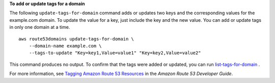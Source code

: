 **To add or update tags for a domain**

The following ``update-tags-for-domain`` command adds or updates two keys and the corresponding values for the example.com domain. To update the value for a key, just include the key and the new value. You can add or update tags in only one domain at a time. ::

    aws route53domains update-tags-for-domain \
        --domain-name example.com \
        --tags-to-update "Key=key1,Value=value1" "Key=key2,Value=value2"

This command produces no output. To confirm that the tags were added or updated, you can run `list-tags-for-domain <https://docs.aws.amazon.com/cli/latest/reference/route53domains/list-tags-for-domain.html>`__ .

For more information, see `Tagging Amazon Route 53 Resources <https://docs.aws.amazon.com/Route53/latest/DeveloperGuide/tagging-resources.html>`__ in the *Amazon Route 53 Developer Guide*.
